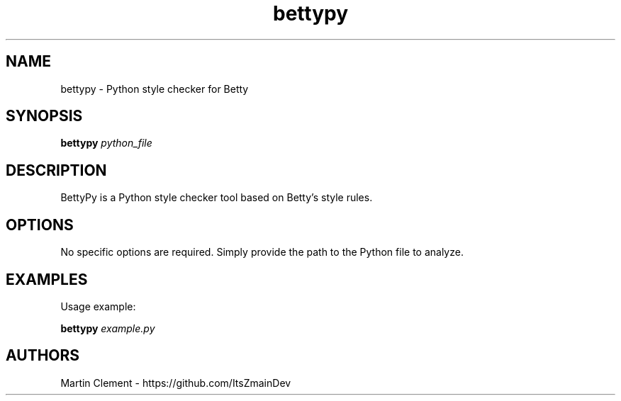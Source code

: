 .TH bettypy 1 "12 April 2025" "BettyPy v1.0" "Man page for bettypy"
.SH NAME
bettypy \- Python style checker for Betty
.SH SYNOPSIS
.B bettypy
.I python_file
.SH DESCRIPTION
BettyPy is a Python style checker tool based on Betty's style rules.
.SH OPTIONS
No specific options are required. Simply provide the path to the Python file to analyze.
.SH EXAMPLES
Usage example:
.PP
.B bettypy
.I example.py
.SH AUTHORS
Martin Clement \- https://github.com/ItsZmainDev